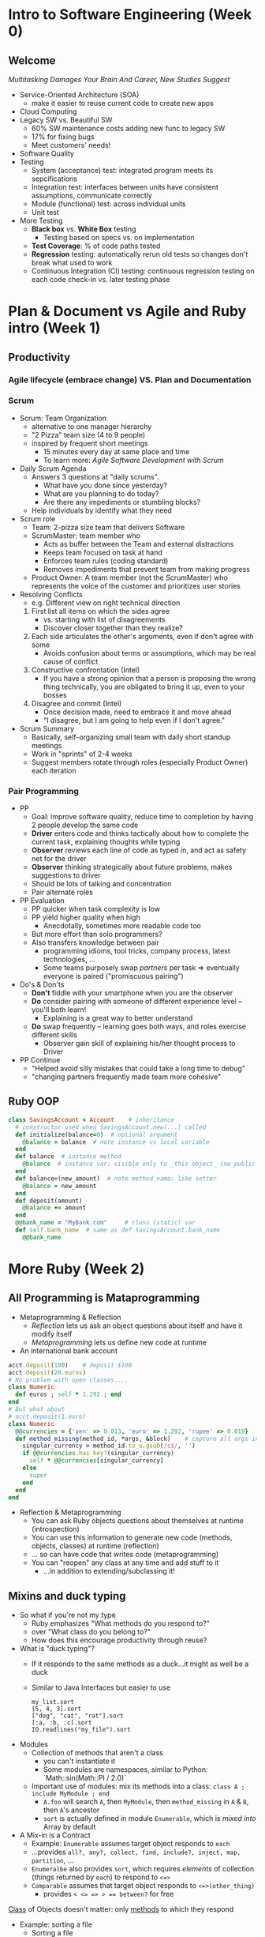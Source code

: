 # Berkeley CS169 Engineering Software (as a Service)
# TO edit a link use C-c C-l
* Intro to Software Engineering (Week 0)
** Welcome
 [[bit.ly/cs169-multitasking][Multitasking Damages Your Brain And Career, New Studies Suggest]]
- Service-Oriented Architecture (SOA)
  - make it easier to reuse current code to create new apps
- Cloud Computing
- Legacy SW vs. Beautiful SW
  - 60% SW maintenance costs adding new func to legacy SW
  - 17% for fixing bugs
  - Meet customers' needs!
- Software Quality
- Testing
  - System (acceptance) test: integrated program meets its sepcifications
  - Integration test: interfaces between units have consistent assumptions, communicate correctly
  - Module (functional) test: across individual units
  - Unit test
- More Testing
  - *Black box* vs. *White Box* testing
    - Testing based on specs vs. on implementation
  - *Test Coverage*: % of code paths tested
  - *Regression* testing: automatically rerun old tests so changes don't break what used to work
  - Continuous Integration (CI) testing: continuous regression testing on each code check-in vs. later testing phase
* Plan & Document vs Agile and Ruby intro (Week 1)
** Productivity
*** Agile lifecycle (embrace change) VS. Plan and Documentation
*** Scrum
- Scrum: Team Organization
   - alternative to one manager hierarchy
   - "2 Pizza" team size (4 to 9 people)
   - inspired by frequent short meetings
     - 15 minutes every day at same place and time
     - To learn more: /Agile Software Development with Scrum/
- Daily Scrum Agenda
  - Answers 3 questions at "daily scrums".
    - What have you done since yesterday?
    - What are you planning to do today?
    - Are there any impediments or stumbling blocks?
  - Help individuals by identify what they need
- Scrum role
  - Team: 2-pizza size team that delivers Software
  - ScrumMaster: team member who
    - Acts as buffer between the Team and external distractions
    - Keeps team focused on task at hand
    - Enforces team rules (coding standard)
    - Removes impediments that prevent team from making progress
  - Product Owner: A team member (not the ScrumMaster) who represents the voice of the customer and prioritizes user stories
- Resolving Conflicts
  - e.g. Different view on right technical direction
  1. First list all items on which the sides agree
    - vs. starting with list of disagreements
    - Discover closer together than they realize?
  2. Each side articulates the other's arguments, even if don't agree with some
    - Avoids confusion about terms or assumptions, which may be real cause of conflict
  3. Constructive confrontation (Intel)
    - If you have a strong opinion that a person is proposing the wrong thing technically, you are obligated to bring it up, even to your bosses
  4. Disagree and commit (Intel)
    - Once decision made, need to embrace it and move ahead
    - "I disagree, but I am going to help even if I don't agree."
- Scrum Summary 
  - Basically, self-organizing small team with daily short standup meetings
  - Work in "sprints" of 2-4 weeks
  - Suggest members rotate through roles (especially Product Owner) each iteration
*** Pair Programming
- PP
  - Goal: improve software quality, reduce time to completion by having 2 people develop the same code
  - *Driver* enters code and thinks tactically about how to complete the current task, explaining thoughts while typing
  - *Observer* reviews each line of code as typed in, and act as safety net for the driver
  - *Observer* thinking strategically about future problems, makes suggestions to driver
  - Should be lots of talking and concentration
  - Pair alternate roles
- PP Evaluation
  - PP quicker when task complexity is low
  - PP yield higher quality when high
    - Anecdotally, sometimes more readable code too
  - But more effort than solo programmers?
  - Also transfers knowledge between pair
    - programming idioms, tool tricks, company process, latest technologies, ...
    - Some teams purposely swap /partners/ per task => eventually everyone is paired ("promiscuous pairing")
- Do's & Don'ts
  - *Don't* fiddle with your smartphone when you are the observer
  - *Do* consider pairing with someone of different experience level -- you'll both learn!
    - Explaining is a great way to better understand
  - *Do* swap frequently -- learning goes both ways, and roles exercise different skills
    - Observer gain skill of explaining his/her thought process to Driver
- PP Continue
  - "Helped avoid silly mistakes that could take a long time to debug"
  - "changing partners frequently made team more cohesive"

** Ruby OOP
#+BEGIN_SRC ruby
class SavingsAccount < Account    # inheritance
  # constructor used when SavingsAccount.new(...) called
  def initialize(balance=0)  # optional argument
    @balance = balance  # note instance vs local variable
  end
  def balance  # instance method
    @balance  # instance var: visible only to _this object_ (no public var)
  end
  def balance=(new_amount)  # note method name: like setter
    @balance = new_amount
  end
  def deposit(amount)
    @balance += amount
  end
  @@bank_name = "MyBank.com"     # class (static) var
  def self.bank_name  # same as def SavingsAccount.bank_name
    @@bank_name
#+END_SRC
* More Ruby (Week 2)
** All Programming is Mataprogramming
- Metaprogramming & Reflection
  - /Reflection/ lets us ask an object questions about itself and have it modify itself
  - /Metaprogramming/ lets us define new code at runtime
- An international bank account
#+BEGIN_SRC ruby
acct.deposit(100)    # deposit $100
acct.deposit(20.euros) 
# No problem with open classes....
class Numeric
  def euros ; self * 1.292 ; end
end
# But what about
# acct.deposit(1.euro)
class Numeric
  @@currencies = {'yen' => 0.013, 'euro' => 1.292, 'rupee' => 0.019}
  def method_missing(method_id, *args, &block)    # capture all args in case have to call super
    singular_currency = method_id.to_s.gsub(/s$/, '')
    if @@currencies.has_key?(singular_currency)
      self * @@currencies[singular_currency]
    else
      super
    end
  end
end
#+END_SRC
- Reflection & Metaprogramming
  - You can ask Ruby objects questions about themselves at runtime (introspection)
  - You can use this information to generate new code (methods, objects, classes) at runtime (reflection)
  - ... so can have code that writes code (metaprogramming)
  - You can "reopen" any class at any time and add stuff to it
    - ...in addition to extending/subclassing it!
** Mixins and duck typing
- So what if you're not my type
  - Ruby emphasizes
    "What methods do you respond to?"
  - over
    "What class do you belong to?"
  - How does this encourage productivity through reuse?
- What is "duck typing"?
  - If it responds to the same methods as a duck...it might as well be a duck
  - Similar to Java Interfaces but easier to use
    #+BEGIN_EXAMPLE 
    my_list.sort
    [5, 4, 3].sort
    ["dog", "cat", "rat"].sort
    [:a, :b, :c].sort
    IO.readlines("my_file").sort
    #+END_EXAMPLE
- Modules
  - Collection of methods that aren't a class
    - you can't instantiate it
    - Some modules are namespaces, similar to Python: `Math::sin(Math::PI / 2.0)`
  - Important use of modules: mix its methods into a class:
    =class A ; include MyModule ; end=
    - =A.foo= will search =A=, then =MyModule=, then =method_missing= in =A= & =B=, then =A='s ancestor
    - =sort= is actually defined in module =Enumerable=, which is /mixed into/ Array by default
- A Mix-in is a Contract
  - Example: =Enumerable= assumes target object responds to =each=
  - ...provides =all?, any?, collect, find, include?, inject, map, partition=, ...
  - =Enumeralbe= also provides =sort=, which requires /elements/ of collection (things returned by =each=) to respond to =<=>=
  - =Comparable= assumes that target object responds to =<=>(other_thing)=
    - provides ~< <= => > == between?~ for free
_Class_ of Objects doesn't matter: only _methods_ to which they respond
- Example: sorting a file
  - Sorting a file
    - =File.open= returns an =IO= object
    - =IO= objects respond to =each= by returning each line as a =String=
  - So we can say
    =File.open('filename.txt').sort=
    - relies on =IO#each= and =String#<=>= 
  - Which lines of file begin with vowel?
    =File.open('file').select {|s| s =~ /^[aeiou]/i }=
** Yield（）
#+BEGIN_SRC ruby
class RandomSequence
  def initialize(limit, num)
    @limit, @num = limit, num
  end
  def each
    @num.times { yield (rand * @limit).floor }

i = -1
RandomSequence.new(10,4).each do |num|
  i = num if i < num
end
#+END_SRC
- Iterators are just one nifty use of yield
#+BEGIN_SRC ruby
# in FIle class
def open(filename)
  ...open a file...
end
def close
  ...close a file...
end
# in your code
def do_everything
  f = File.open("foo")
  my_custom_stuff(f)
  f.close()
end
#+END_SRC
Without yield(): expose 2 calls in other library
#+BEGIN_SRC ruby
# in some other library
def open(filename)
  ...before code...
  yield file_descriptor
  ...after code...
end

# in your code
def do_everything
  File.open("foo") do |f|
    my_custom_stuff(f)
  end
end
#+END_SRC
With yield(): expose 1 call in other library
- [[https://courses.edx.org/courses/BerkeleyX/CS_CS169.1x/1T2014/courseware/3c6b0f9dc9ee45d0a8f33cd1a212b449/e911545863dc4b5b944e433f15f4fd1b/][Pro Tips from Aaron Patterson]]

* Intro to BDD & TDD (Week 2)
** Intro to RSpec & Unit Tests
- Testing Today/Agile
  - testing is part of every Agile iteration
  - developers test their own code
  - testing tools & processes highly automated
  - QA/testing group imporves testability & tools
- BDD + TDD
  - Behavior-driven design (BDD)
    - develop user stories (features you with to had) to describe hwo app will work
    - via [[https://en.wikipedia.org/wiki/Cucumber_(software)][Cucumber]], user stories become acceptance tests and integration tests
  - Test-driven development (TDD)
    - step definitions for new story, may require new code to be written
    - TDD says: write unit & functional tests for that code first, before the code itself
- Cucumber & RSpec
#+begin_src ditaa :file ditaa-seqboxes.png
/-------------\
|cRED         |
|Failing (red)|
|Cucumber step|
\-------------/
#+end_src
